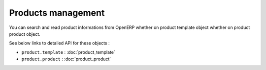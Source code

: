 Products management
===================

You can search and read product informations from OpenERP whether on product template object whether on product product object.

See below links to detailed API for these objects :

* ``product.template`` : :doc:`product_template`
* ``product.product`` : :doc:`product_product`
